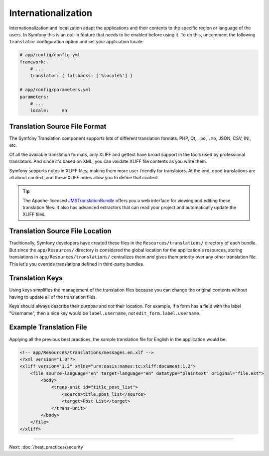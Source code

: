 Internationalization
====================

Internationalization and localization adapt the applications and their contents
to the specific region or language of the users. In Symfony this is an opt-in
feature that needs to be enabled before using it. To do this, uncomment the
following ``translator`` configuration option and set your application locale:

.. code-block:: yaml

    # app/config/config.yml
    framework:
        # ...
        translator: { fallbacks: ['%locale%'] }

    # app/config/parameters.yml
    parameters:
        # ...
        locale:     en

Translation Source File Format
------------------------------

The Symfony Translation component supports lots of different translation
formats: PHP, Qt, ``.po``, ``.mo``, JSON, CSV, INI, etc.

.. best-practice::

    Use the XLIFF format for your translation files.

Of all the available translation formats, only XLIFF and gettext have broad
support in the tools used by professional translators. And since it's based
on XML, you can validate XLIFF file contents as you write them.

Symfony supports notes in XLIFF files, making them more user-friendly for
translators. At the end, good translations are all about context, and these
XLIFF notes allow you to define that context.

.. tip::

    The Apache-licensed `JMSTranslationBundle`_ offers you a web interface for
    viewing and editing these translation files. It also has advanced extractors
    that can read your project and automatically update the XLIFF files.

Translation Source File Location
--------------------------------

.. best-practice::

    Store the translation files in the ``app/Resources/translations/``
    directory.

Traditionally, Symfony developers have created these files in the
``Resources/translations/`` directory of each bundle. But since the
``app/Resources/`` directory is considered the global location for the
application's resources, storing translations in ``app/Resources/translations/``
centralizes them *and* gives them priority over any other translation file.
This let's you override translations defined in third-party bundles.

Translation Keys
----------------

.. best-practice::

    Always use keys for translations instead of content strings.

Using keys simplifies the management of the translation files because you
can change the original contents without having to update all of the translation
files.

Keys should always describe their *purpose* and *not* their location. For
example, if a form has a field with the label "Username", then a nice key
would be ``label.username``, *not* ``edit_form.label.username``.

Example Translation File
------------------------

Applying all the previous best practices, the sample translation file for
English in the application would be:

.. code-block:: xml

    <!-- app/Resources/translations/messages.en.xlf -->
    <?xml version="1.0"?>
    <xliff version="1.2" xmlns="urn:oasis:names:tc:xliff:document:1.2">
        <file source-language="en" target-language="en" datatype="plaintext" original="file.ext">
            <body>
                <trans-unit id="title_post_list">
                    <source>title.post_list</source>
                    <target>Post List</target>
                </trans-unit>
            </body>
        </file>
    </xliff>

----

Next: :doc:`/best_practices/security`

.. _`JMSTranslationBundle`: https://github.com/schmittjoh/JMSTranslationBundle
